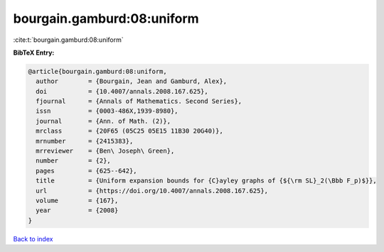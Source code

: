 bourgain.gamburd:08:uniform
===========================

:cite:t:`bourgain.gamburd:08:uniform`

**BibTeX Entry:**

.. code-block:: bibtex

   @article{bourgain.gamburd:08:uniform,
     author        = {Bourgain, Jean and Gamburd, Alex},
     doi           = {10.4007/annals.2008.167.625},
     fjournal      = {Annals of Mathematics. Second Series},
     issn          = {0003-486X,1939-8980},
     journal       = {Ann. of Math. (2)},
     mrclass       = {20F65 (05C25 05E15 11B30 20G40)},
     mrnumber      = {2415383},
     mrreviewer    = {Ben\ Joseph\ Green},
     number        = {2},
     pages         = {625--642},
     title         = {Uniform expansion bounds for {C}ayley graphs of {${\rm SL}_2(\Bbb F_p)$}},
     url           = {https://doi.org/10.4007/annals.2008.167.625},
     volume        = {167},
     year          = {2008}
   }

`Back to index <../By-Cite-Keys.html>`_
